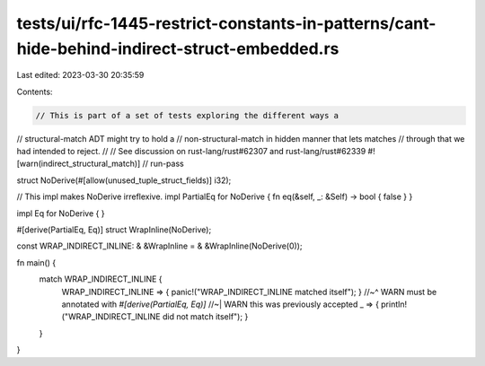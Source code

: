tests/ui/rfc-1445-restrict-constants-in-patterns/cant-hide-behind-indirect-struct-embedded.rs
=============================================================================================

Last edited: 2023-03-30 20:35:59

Contents:

.. code-block:: rs

    // This is part of a set of tests exploring the different ways a
// structural-match ADT might try to hold a
// non-structural-match in hidden manner that lets matches
// through that we had intended to reject.
//
// See discussion on rust-lang/rust#62307 and rust-lang/rust#62339
#![warn(indirect_structural_match)]
// run-pass

struct NoDerive(#[allow(unused_tuple_struct_fields)] i32);

// This impl makes NoDerive irreflexive.
impl PartialEq for NoDerive { fn eq(&self, _: &Self) -> bool { false } }

impl Eq for NoDerive { }

#[derive(PartialEq, Eq)]
struct WrapInline(NoDerive);

const WRAP_INDIRECT_INLINE: & &WrapInline = & &WrapInline(NoDerive(0));

fn main() {
    match WRAP_INDIRECT_INLINE {
        WRAP_INDIRECT_INLINE => { panic!("WRAP_INDIRECT_INLINE matched itself"); }
        //~^ WARN must be annotated with `#[derive(PartialEq, Eq)]`
        //~| WARN this was previously accepted
        _ => { println!("WRAP_INDIRECT_INLINE did not match itself"); }
    }
}



